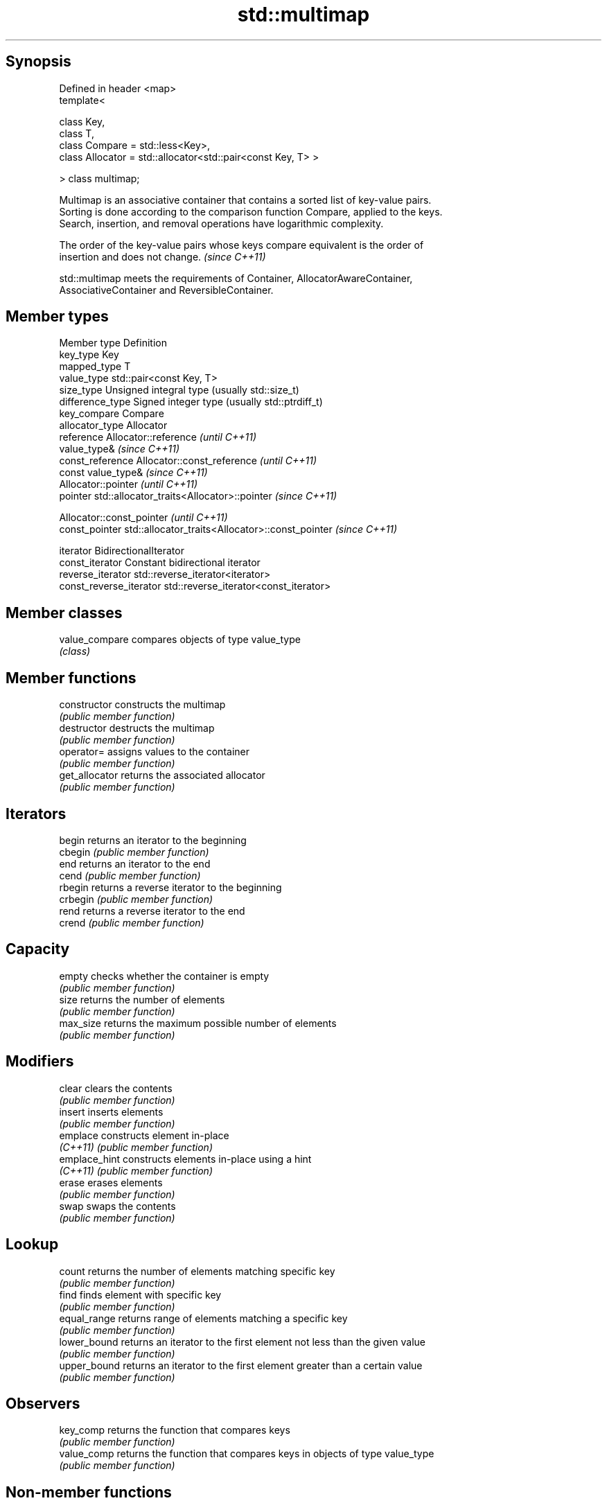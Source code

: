 .TH std::multimap 3 "Jun 28 2014" "2.0 | http://cppreference.com" "C++ Standard Libary"
.SH Synopsis
   Defined in header <map>
   template<

       class Key,
       class T,
       class Compare = std::less<Key>,
       class Allocator = std::allocator<std::pair<const Key, T> >

   > class multimap;

   Multimap is an associative container that contains a sorted list of key-value pairs.
   Sorting is done according to the comparison function Compare, applied to the keys.
   Search, insertion, and removal operations have logarithmic complexity.

   The order of the key-value pairs whose keys compare equivalent is the order of
   insertion and does not change. \fI(since C++11)\fP

   std::multimap meets the requirements of Container, AllocatorAwareContainer,
   AssociativeContainer and ReversibleContainer.

.SH Member types

   Member type            Definition
   key_type               Key 
   mapped_type            T 
   value_type             std::pair<const Key, T> 
   size_type              Unsigned integral type (usually std::size_t) 
   difference_type        Signed integer type (usually std::ptrdiff_t) 
   key_compare            Compare 
   allocator_type         Allocator 
   reference              Allocator::reference \fI(until C++11)\fP
                          value_type& \fI(since C++11)\fP 
   const_reference        Allocator::const_reference \fI(until C++11)\fP
                          const value_type& \fI(since C++11)\fP 
                          Allocator::pointer \fI(until C++11)\fP
   pointer                std::allocator_traits<Allocator>::pointer \fI(since C++11)\fP
                          
                          Allocator::const_pointer \fI(until C++11)\fP
   const_pointer          std::allocator_traits<Allocator>::const_pointer \fI(since C++11)\fP
                          
   iterator               BidirectionalIterator 
   const_iterator         Constant bidirectional iterator 
   reverse_iterator       std::reverse_iterator<iterator> 
   const_reverse_iterator std::reverse_iterator<const_iterator> 

.SH Member classes

   value_compare compares objects of type value_type
                 \fI(class)\fP 

.SH Member functions

   constructor   constructs the multimap
                 \fI(public member function)\fP 
   destructor    destructs the multimap
                 \fI(public member function)\fP 
   operator=     assigns values to the container
                 \fI(public member function)\fP 
   get_allocator returns the associated allocator
                 \fI(public member function)\fP 
.SH Iterators
   begin         returns an iterator to the beginning
   cbegin        \fI(public member function)\fP 
   end           returns an iterator to the end
   cend          \fI(public member function)\fP 
   rbegin        returns a reverse iterator to the beginning
   crbegin       \fI(public member function)\fP 
   rend          returns a reverse iterator to the end
   crend         \fI(public member function)\fP 
.SH Capacity
   empty         checks whether the container is empty
                 \fI(public member function)\fP 
   size          returns the number of elements
                 \fI(public member function)\fP 
   max_size      returns the maximum possible number of elements
                 \fI(public member function)\fP 
.SH Modifiers
   clear         clears the contents
                 \fI(public member function)\fP 
   insert        inserts elements
                 \fI(public member function)\fP 
   emplace       constructs element in-place
   \fI(C++11)\fP       \fI(public member function)\fP 
   emplace_hint  constructs elements in-place using a hint
   \fI(C++11)\fP       \fI(public member function)\fP 
   erase         erases elements
                 \fI(public member function)\fP 
   swap          swaps the contents
                 \fI(public member function)\fP 
.SH Lookup
   count         returns the number of elements matching specific key
                 \fI(public member function)\fP 
   find          finds element with specific key
                 \fI(public member function)\fP 
   equal_range   returns range of elements matching a specific key
                 \fI(public member function)\fP 
   lower_bound   returns an iterator to the first element not less than the given value
                 \fI(public member function)\fP 
   upper_bound   returns an iterator to the first element greater than a certain value
                 \fI(public member function)\fP 
.SH Observers
   key_comp      returns the function that compares keys
                 \fI(public member function)\fP 
   value_comp    returns the function that compares keys in objects of type value_type
                 \fI(public member function)\fP 

.SH Non-member functions

   operator==
   operator!=
   operator<                lexicographically compares the values in the multimap
   operator<=               \fI(function template)\fP 
   operator>
   operator>=
   std::swap(std::multimap) specializes the std::swap algorithm
                            \fI(function template)\fP 
